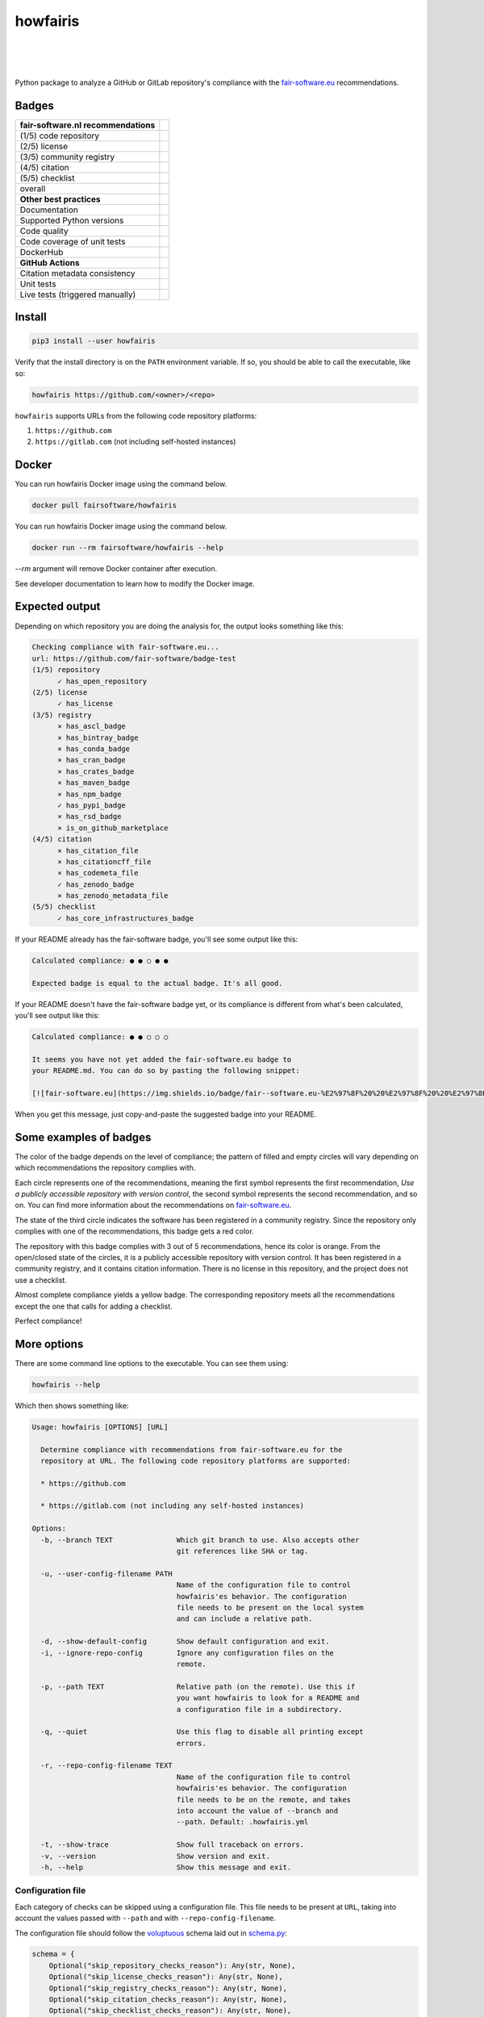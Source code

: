 howfairis
=========

|
|
|

Python package to analyze a GitHub or GitLab repository's compliance with the
fair-software.eu_ recommendations.

Badges
------


====================================================== ============================
fair-software.nl recommendations
====================================================== ============================
(1/5) code repository                                  |github repo badge|
(2/5) license                                          |github license badge|
(3/5) community registry                               |pypi badge|
(4/5) citation                                         |zenodo badge|
(5/5) checklist                                        |core infrastructures badge|
overall                                                |fair-software badge|
**Other best practices**
Documentation                                          |readthedocs badge|
Supported Python versions                              |python versions badge| 
Code quality                                           |sonarcloud quality badge|
Code coverage of unit tests                            |sonarcloud coverage badge|
DockerHub                                              |dockerhub badge|
**GitHub Actions**
Citation metadata consistency                          |workflow cffconvert badge|
Unit tests                                             |workflow tests badge|
Live tests (triggered manually)                        |workflow livetests badge|
====================================================== ============================

.. |github repo badge| image:: https://img.shields.io/badge/github-repo-000.svg?logo=github&labelColor=gray&color=blue
   :target: https://github.com/fair-software/howfairis

.. |github license badge| image:: https://img.shields.io/github/license/fair-software/howfairis
   :target: https://github.com/fair-software/howfairis

.. |pypi badge| image:: https://img.shields.io/pypi/v/howfairis.svg?colorB=blue
   :target: https://pypi.python.org/pypi/howfairis/

.. |zenodo badge| image:: https://zenodo.org/badge/DOI/10.5281/zenodo.4017908.svg
   :target: https://doi.org/10.5281/zenodo.4017908
   
.. |core infrastructures badge| image:: https://bestpractices.coreinfrastructure.org/projects/4630/badge
   :target: https://bestpractices.coreinfrastructure.org/en/projects/4630

.. |fair-software badge| image:: https://img.shields.io/badge/fair--software.eu-%E2%97%8F%20%20%E2%97%8F%20%20%E2%97%8F%20%20%E2%97%8F%20%20%E2%97%8F-green
   :target: https://fair-software.eu
   
.. |readthedocs badge| image:: https://readthedocs.org/projects/howfairis/badge/?version=latest
   :target: https://howfairis.readthedocs.io/en/latest/?badge=latest
   :alt: Documentation Status
   
.. |python versions badge| image:: https://img.shields.io/pypi/pyversions/howfairis.svg
   :target: https://pypi.python.org/pypi/howfairis   

.. |sonarcloud quality badge| image:: https://sonarcloud.io/api/project_badges/measure?project=fair-software_howfairis&metric=alert_status
   :target: https://sonarcloud.io/dashboard?id=fair-software_howfairis
   :alt: Quality Gate Status

.. |sonarcloud coverage badge| image:: https://sonarcloud.io/api/project_badges/measure?project=fair-software_howfairis&metric=coverage
   :target: https://sonarcloud.io/dashboard?id=fair-software_howfairis
   :alt: Coverage

.. |dockerhub badge| image:: https://img.shields.io/docker/pulls/fairsoftware/howfairis
   :target: https://hub.docker.com/r/fairsoftware/howfairis
   :alt: Docker Pulls

.. |workflow tests badge| image:: https://github.com/fair-software/howfairis/workflows/tests/badge.svg
   :target: https://github.com/fair-software/howfairis/actions?query=workflow%3Atests

.. |workflow livetests badge| image:: https://github.com/fair-software/howfairis/workflows/livetests/badge.svg
   :target: https://github.com/fair-software/howfairis/actions?query=workflow%3Alivetests

.. |workflow cffconvert badge| image:: https://github.com/fair-software/howfairis/workflows/metadata%20consistency/badge.svg
   :target: https://github.com/fair-software/howfairis/actions?query=workflow%3A%22metadata+consistency%22

Install
-------

.. code:: console

    pip3 install --user howfairis

Verify that the install directory is on the ``PATH`` environment variable. If so,
you should be able to call the executable, like so:

.. code:: console

    howfairis https://github.com/<owner>/<repo>


``howfairis`` supports URLs from the following code repository platforms:

1. ``https://github.com``
2. ``https://gitlab.com`` (not including self-hosted instances)

Docker
---------------

You can run howfairis Docker image using the command below.

.. code:: console

    docker pull fairsoftware/howfairis

You can run howfairis Docker image using the command below.

.. code:: console

    docker run --rm fairsoftware/howfairis --help

`--rm` argument will remove Docker container after execution.

See developer documentation to learn how to modify the Docker image.

Expected output
---------------

Depending on which repository you are doing the analysis for, the output
looks something like this:

.. code:: console

    Checking compliance with fair-software.eu...
    url: https://github.com/fair-software/badge-test
    (1/5) repository
          ✓ has_open_repository
    (2/5) license
          ✓ has_license
    (3/5) registry
          × has_ascl_badge
          × has_bintray_badge
          × has_conda_badge
          × has_cran_badge
          × has_crates_badge
          × has_maven_badge
          × has_npm_badge
          ✓ has_pypi_badge
          × has_rsd_badge
          × is_on_github_marketplace
    (4/5) citation
          × has_citation_file
          × has_citationcff_file
          × has_codemeta_file
          ✓ has_zenodo_badge
          × has_zenodo_metadata_file
    (5/5) checklist
          ✓ has_core_infrastructures_badge

If your README already has the fair-software badge, you'll see some output like this:

.. code:: console

    Calculated compliance: ● ● ○ ● ●

    Expected badge is equal to the actual badge. It's all good.

If your README doesn't have the fair-software badge yet, or its compliance is different from what's been calculated,
you'll see output like this:

.. code:: console

    Calculated compliance: ● ● ○ ○ ○

    It seems you have not yet added the fair-software.eu badge to
    your README.md. You can do so by pasting the following snippet:

    [![fair-software.eu](https://img.shields.io/badge/fair--software.eu-%E2%97%8F%20%20%E2%97%8F%20%20%E2%97%8B%20%20%E2%97%8B%20%20%E2%97%8B-orange)](https://fair-software.eu)

When you get this message, just copy-and-paste the suggested badge into your README.

Some examples of badges
-----------------------

The color of the badge depends on the level of compliance; the pattern of filled and empty circles will vary depending
on which recommendations the repository complies with.

Each circle represents one of the recommendations, meaning the first symbol represents the first recommendation, *Use a
publicly accessible repository with version control*, the second symbol represents the second recommendation, and so on.
You can find more information about the recommendations on fair-software.eu_.

.. image:: https://img.shields.io/badge/fair--software.eu-%E2%97%8B%20%20%E2%97%8B%20%20%E2%97%8F%20%20%E2%97%8B%20%20%E2%97%8B-red

The state of the third circle indicates the software has been registered in a community registry. Since the repository
only complies with one of the recommendations, this badge gets a red color.

.. image:: https://img.shields.io/badge/fair--software.eu-%E2%97%8F%20%20%E2%97%8B%20%20%E2%97%8F%20%20%E2%97%8F%20%20%E2%97%8B-orange

The repository with this badge complies with 3 out of 5 recommendations, hence its color is orange. From the open/closed
state of the circles, it is a publicly accessible repository with version control. It has been registered in a community
registry, and it contains citation information. There is no license in this repository, and the project does not use a
checklist.

.. image:: https://img.shields.io/badge/fair--software.eu-%E2%97%8F%20%20%E2%97%8F%20%20%E2%97%8F%20%20%E2%97%8F%20%20%E2%97%8B-yellow

Almost complete compliance yields a yellow badge. The corresponding repository meets all the recommendations except
the one that calls for adding a checklist.

.. image:: https://img.shields.io/badge/fair--software.eu-%E2%97%8F%20%20%E2%97%8F%20%20%E2%97%8F%20%20%E2%97%8F%20%20%E2%97%8F-green

Perfect compliance!

More options
------------

There are some command line options to the executable. You can see them using:

.. code:: console

    howfairis --help

Which then shows something like:

.. code:: console

    Usage: howfairis [OPTIONS] [URL]

      Determine compliance with recommendations from fair-software.eu for the
      repository at URL. The following code repository platforms are supported:

      * https://github.com

      * https://gitlab.com (not including any self-hosted instances)

    Options:
      -b, --branch TEXT               Which git branch to use. Also accepts other
                                      git references like SHA or tag.

      -u, --user-config-filename PATH
                                      Name of the configuration file to control
                                      howfairis'es behavior. The configuration
                                      file needs to be present on the local system
                                      and can include a relative path.

      -d, --show-default-config       Show default configuration and exit.
      -i, --ignore-repo-config        Ignore any configuration files on the
                                      remote.

      -p, --path TEXT                 Relative path (on the remote). Use this if
                                      you want howfairis to look for a README and
                                      a configuration file in a subdirectory.

      -q, --quiet                     Use this flag to disable all printing except
                                      errors.

      -r, --repo-config-filename TEXT
                                      Name of the configuration file to control
                                      howfairis'es behavior. The configuration
                                      file needs to be on the remote, and takes
                                      into account the value of --branch and
                                      --path. Default: .howfairis.yml

      -t, --show-trace                Show full traceback on errors.
      -v, --version                   Show version and exit.
      -h, --help                      Show this message and exit.

Configuration file
^^^^^^^^^^^^^^^^^^

Each category of checks can be skipped using a configuration file. This file needs to be present at ``URL``, taking into
account the values passed with ``--path`` and with ``--repo-config-filename``.

The configuration file should follow the voluptuous_ schema laid out in schema.py_:

.. code:: python

    schema = {
        Optional("skip_repository_checks_reason"): Any(str, None),
        Optional("skip_license_checks_reason"): Any(str, None),
        Optional("skip_registry_checks_reason"): Any(str, None),
        Optional("skip_citation_checks_reason"): Any(str, None),
        Optional("skip_checklist_checks_reason"): Any(str, None),
        Optional("ignore_commented_badges"): Any(bool, None)
    }

For example, the following is a valid configuration file document:

.. code:: yaml

    ## Uncomment a line if you want to skip a given category of checks

    #skip_repository_checks_reason: <reason for skipping goes here>
    #skip_license_checks_reason: <reason for skipping goes here>
    #skip_registry_checks_reason: <reason for skipping goes here>
    #skip_citation_checks_reason: <reason for skipping goes here>
    skip_checklist_checks_reason: "I'm using the Codacy dashboard to guide my development"

    ignore_commented_badges: false


The manual override will be reflected in the output, as follows:

.. code:: console

    (1/5) repository
          ✓ has_open_repository
    (2/5) license
          ✓ has_license
    (3/5) registry
          × has_ascl_badge
          × has_bintray_badge
          × has_conda_badge
          × has_cran_badge
          × has_crates_badge
          × has_maven_badge
          × has_npm_badge
          ✓ has_pypi_badge
          × has_rsd_badge
          × is_on_github_marketplace
    (4/5) citation
          × has_citation_file
          ✓ has_citationcff_file
          × has_codemeta_file
          ✓ has_zenodo_badge
          ✓ has_zenodo_metadata_file
    (5/5) checklist
          ✓ skipped (reason: I'm using the Codacy dashboard to guide my development)

Contributing
------------

If you want to contribute to the development of howfairis, have a look at the `contribution guidelines <CONTRIBUTING.rst>`_.

If you're looking for developer documentation, go `here <README.dev.rst>`_.

.. _fair-software.eu: https://fair-software.eu
.. _voluptuous: https://pypi.org/project/voluptuous/
.. _schema.py: https://github.com/fair-software/howfairis/blob/master/howfairis/schema.py

Credits
-------

This package was created with `Cookiecutter <https://github.com/audreyr/cookiecutter>`_ and the `NLeSC/python-template <https://github.com/NLeSC/python-template>`_.
